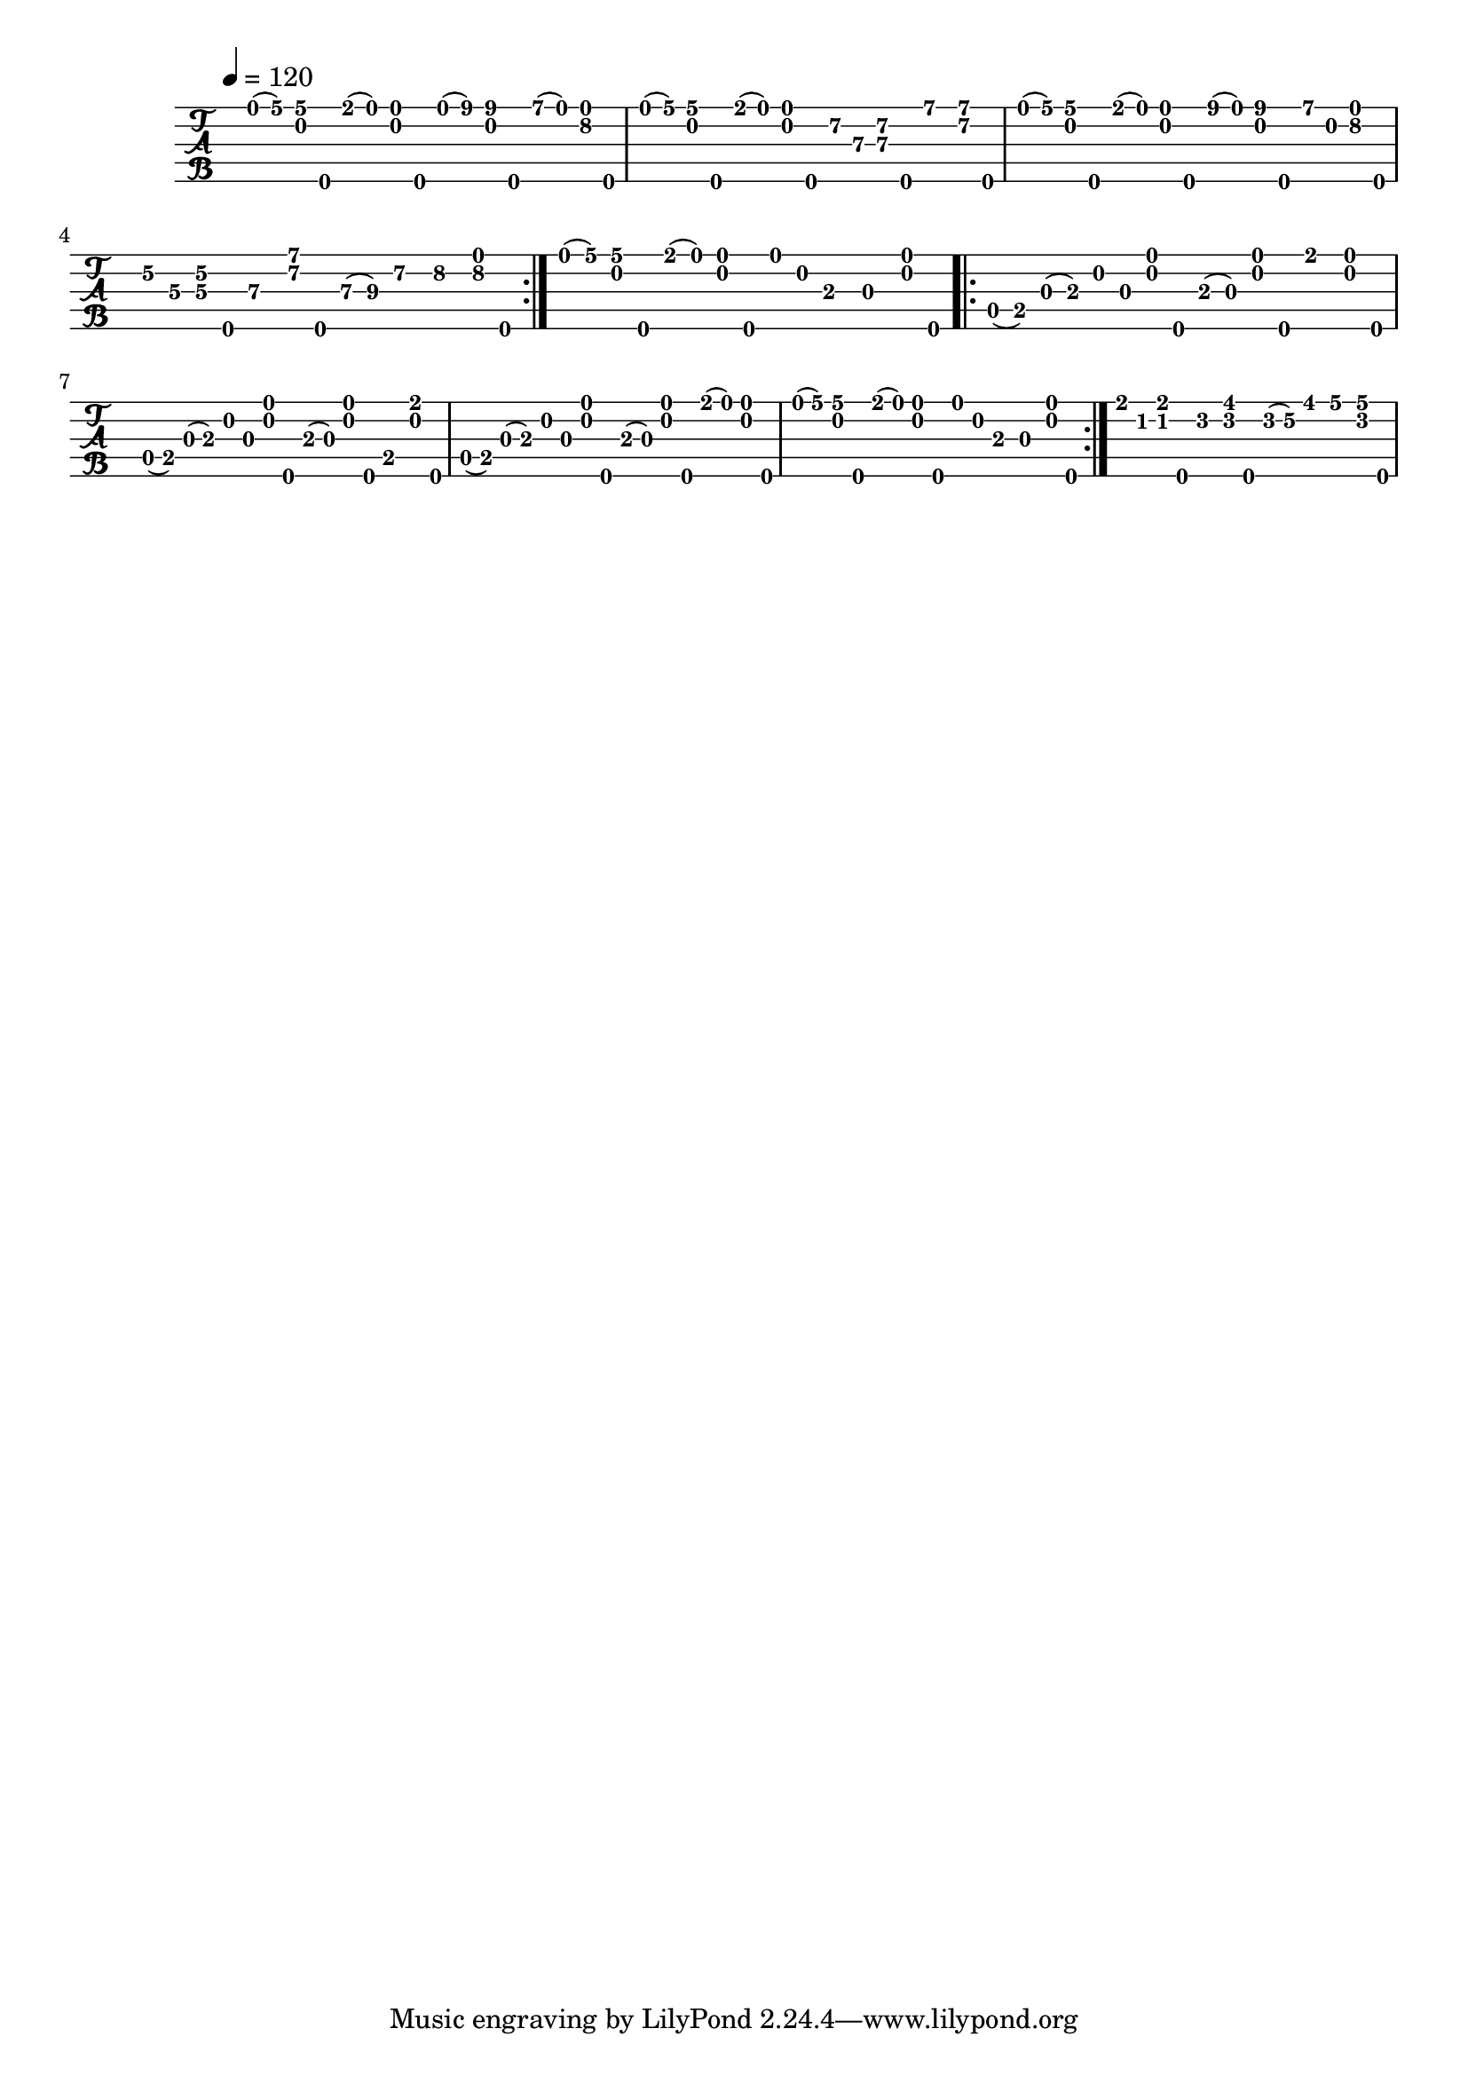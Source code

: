 % Lily was here -- automatically converted by /usr/bin/midi2ly from sandy_river_belle-1983.mid
\version "2.3.25"

banjo = \relative c {
  \set Staff.instrument = \markup{ \column{ "Banjo" "(tuned" "gDGBD)" } }
  \set Staff.midiInstrument = "banjo"
  
  % [SEQUENCE_TRACK_NAME] Clawhammer Banjo
\repeat volta 2 {
  d'16( g) <g b,> g\5 e( d) <d b > g\5
  % 2
  d( b') <b b,> g\5 a( d,) <d g\2> g\5 |
  % 3
  d( g) <g b,> g\5 e( d) <d b> g\5
  % 4
  fis\2 d\3 <fis\2 d\3> g\5 a8 <a fis\2>16 g\5 |
  % 5
  d( g) <g b,> g\5 e( d) <d b> g\5
  % 6
  b( d,) <b' b,> g\5 a b, <d g\2> g\5 |
  % 7
  e\2 c\3 <e\2 c\3> g\5 d8\3 <a'\1 fis\2>16 g\5
  % 8
  d\3( e\3) fis8\2 g\2 <d g\2>16 g\5 |
}
  % 9
  d( g) <g b,> g\5 e( d) <d b > g\5
  % 18
  d b a8 g <d' b>16 g\5 |
\repeat volta 2 {
  % 19
  d,( e) g( a) b g <d' b> g\5
  % 20
  a,( g) <d' b> g\5 e8 <d b>16 g\5 |
  % 21
  d,( e) g( a) b g <d' b> g\5
  % 22
  a,( g) <d' b> g\5 e,8 <e' b>16 g\5 |
  % 23
  d,( e) g( a) b g <d' b> g\5
  % 24
  a,( g) <d' b> g\5 e( d) <d b> g\5 |
  % 25
  d( g) <g b,> g\5 e( d) <d b> g\5
  % 26
  d b a8 g <d' b>16 g\5 |
}
  % 35
  e c <e c> g\5 d8\2 <fis d\2>16 g\5
  % 36
  d\2( e\2) fis8 g <g d\2>16 g\5 |
  % 37
  
}

\score {
  <<
    \new TabStaff <<
      \set TabStaff.stringTunings = #banjo-open-g-tuning
      \tempo 4 = 120 
      \time 4/4 
      \key g \major
      \banjo
    >>
  >>
}
\score {
  \unfoldRepeats
  \context Staff=banjo << \banjo >>
  \midi {
    \tempo 4=120
  }
}

